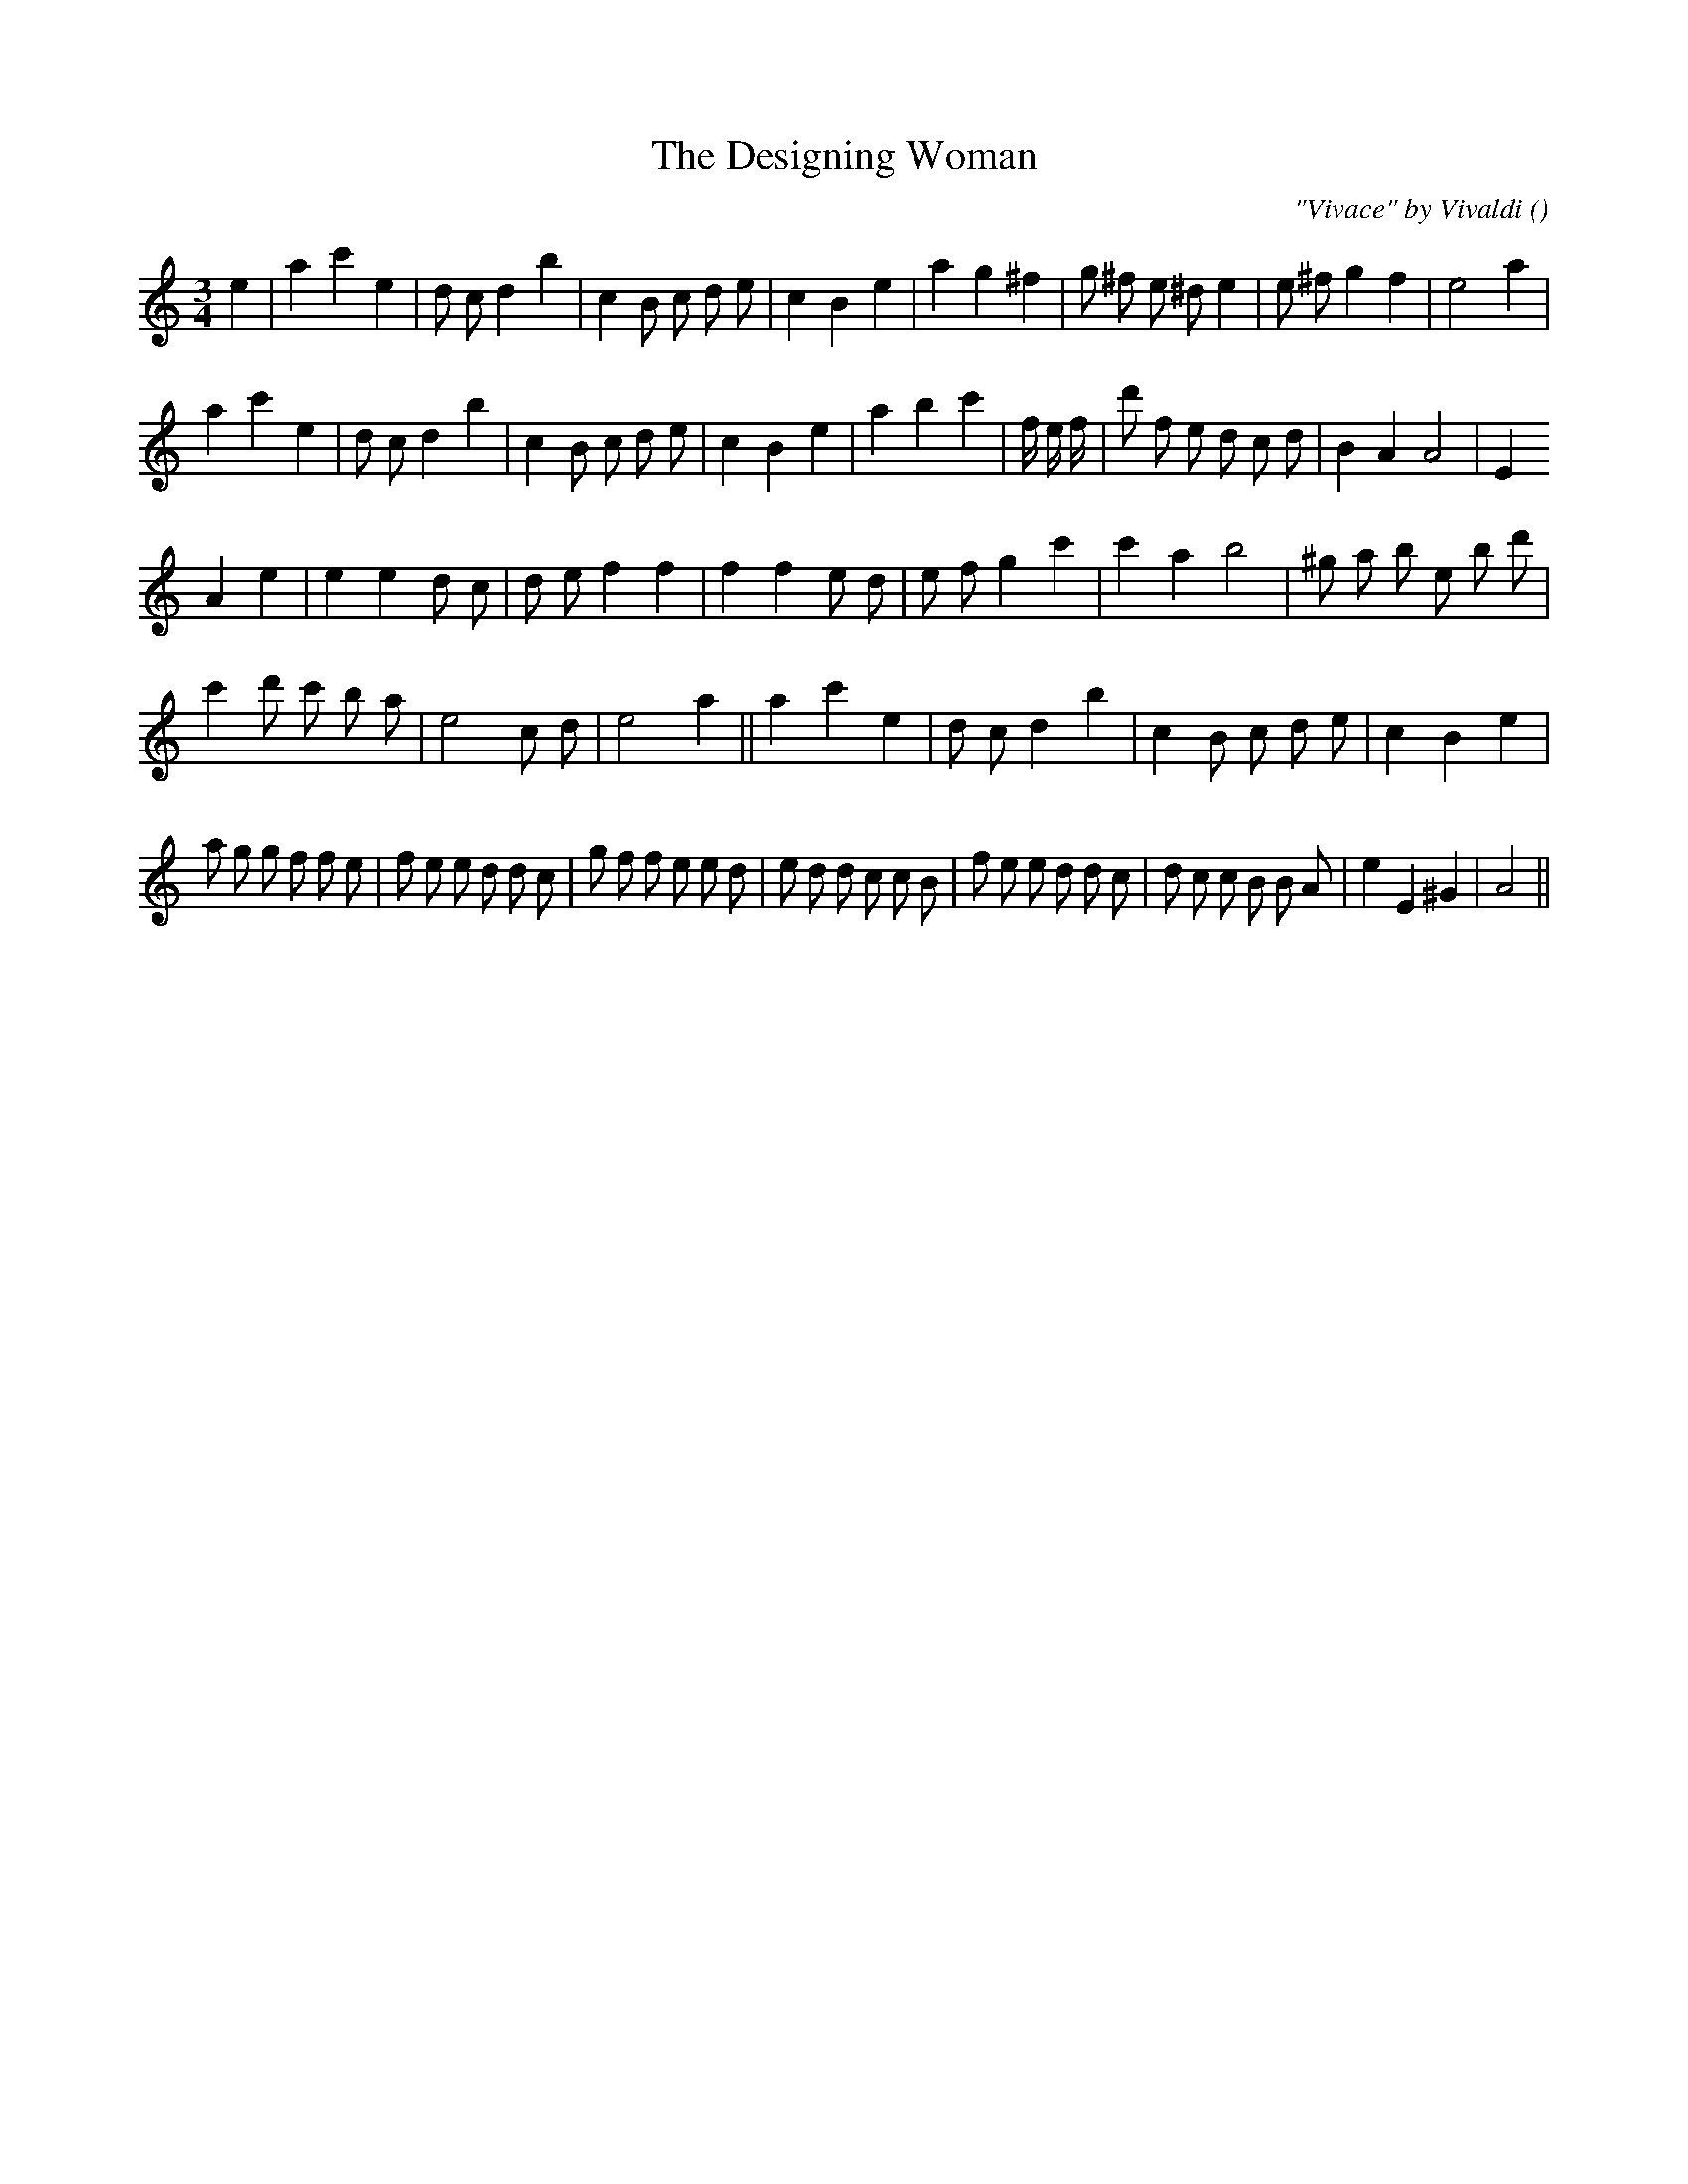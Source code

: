 X:1
T: The Designing Woman
N:
C:"Vivace" by Vivaldi
S:
A:
O:
R:
M:3/4
K:Am
I:speed 150
%W: A1
% voice 1 (1 lines, 30 notes)
K:Am
M:3/4
L:1/16
e4 |a4 c'4 e4 |d2 c2 d4 b4 |c4 B2 c2 d2 e2 |c4 B4 e4 |a4 g4 ^f4 |g2 ^f2 e2 ^d2 e4|e2 ^f2 g4 f4 |e8 a4 |
%W: A2
% voice 1 (1 lines, 31 notes)
a4 c'4 e4 |d2 c2 d4 b4 |c4 B2 c2 d2 e2 |c4 B4 e4 |a4 b4 c'4 |f4/3 e4/3 f4/3 |d'2 f2 e2 d2 c2 d2 |B4 A4 A8 |E4
%W: B
% voice 1 (1 lines, 27 notes)
A4 e4 |e4 e4 d2 c2 |d2 e2 f4 f4 |f4 f4 e2 d2 |e2 f2 g4 c'4 |c'4 a4 b8 |^g2 a2 b2 e2 b2 d'2 |
%W:                                             C
% voice 1 (1 lines, 25 notes)
c'4 d'2 c'2 b2 a2 |e8 c2 d2 |e8 a4 ||a4 c'4 e4 |d2 c2 d4 b4 |c4 B2 c2 d2 e2 |c4 B4 e4 |
%W:
% voice 1 (1 lines, 40 notes)
a2 g2 g2 f2 f2 e2 |f2 e2 e2 d2 d2 c2 |g2 f2 f2 e2 e2 d2 |e2 d2 d2 c2 c2 B2 |f2 e2 e2 d2 d2 c2 |d2 c2 c2 B2 B2 A2 |e4 E4 ^G4 |A8 ||
